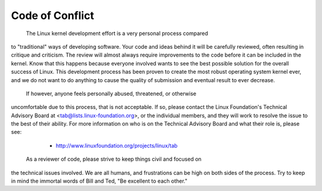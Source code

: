 Code of Conflict
----------------
 The Linux kernel development effort is a very personal process compared
to "traditional" ways of developing software.  Your code and ideas
behind it will be carefully reviewed, often resulting in critique and
criticism.  The review will almost always require improvements to the
code before it can be included in the kernel.  Know that this happens
because everyone involved wants to see the best possible solution for
the overall success of Linux.  This development process has been proven
to create the most robust operating system kernel ever, and we do not
want to do anything to cause the quality of submission and eventual
result to ever decrease.
 If however, anyone feels personally abused, threatened, or otherwise
uncomfortable due to this process, that is not acceptable.  If so,
please contact the Linux Foundation's Technical Advisory Board at
<tab@lists.linux-foundation.org>, or the individual members, and they
will work to resolve the issue to the best of their ability.  For more
information on who is on the Technical Advisory Board and what their
role is, please see:
 	- http://www.linuxfoundation.org/projects/linux/tab
 As a reviewer of code, please strive to keep things civil and focused on
the technical issues involved.  We are all humans, and frustrations can
be high on both sides of the process.  Try to keep in mind the immortal
words of Bill and Ted, "Be excellent to each other."
